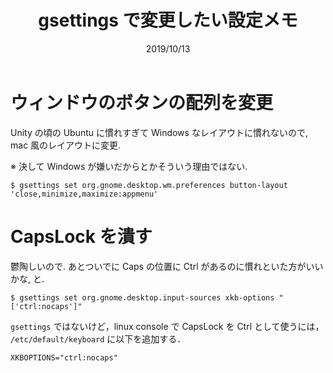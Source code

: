 #+TITLE: gsettings で変更したい設定メモ
#+DATE: 2019/10/13

* ウィンドウのボタンの配列を変更

  Unity の頃の Ubuntu に慣れすぎて Windows なレイアウトに慣れないので, mac 風のレイアウトに変更.

  ※ 決して Windows が嫌いだからとかそういう理由ではない.

#+BEGIN_SRC shell
$ gsettings set org.gnome.desktop.wm.preferences button-layout 'close,minimize,maximize:appmenu'
#+END_SRC

* CapsLock を潰す

  鬱陶しいので. あとついでに Caps の位置に Ctrl があるのに慣れといた方がいいかな, と.

#+BEGIN_SRC shell
$ gsettings set org.gnome.desktop.input-sources xkb-options "['ctrl:nocaps']"
#+END_SRC

  =gsettings= ではないけど，linux console で CapsLock を Ctrl として使うには，
  =/etc/default/keyboard= に以下を追加する．

#+BEGIN_SRC shell
XKBOPTIONS="ctrl:nocaps"
#+END_SRC
